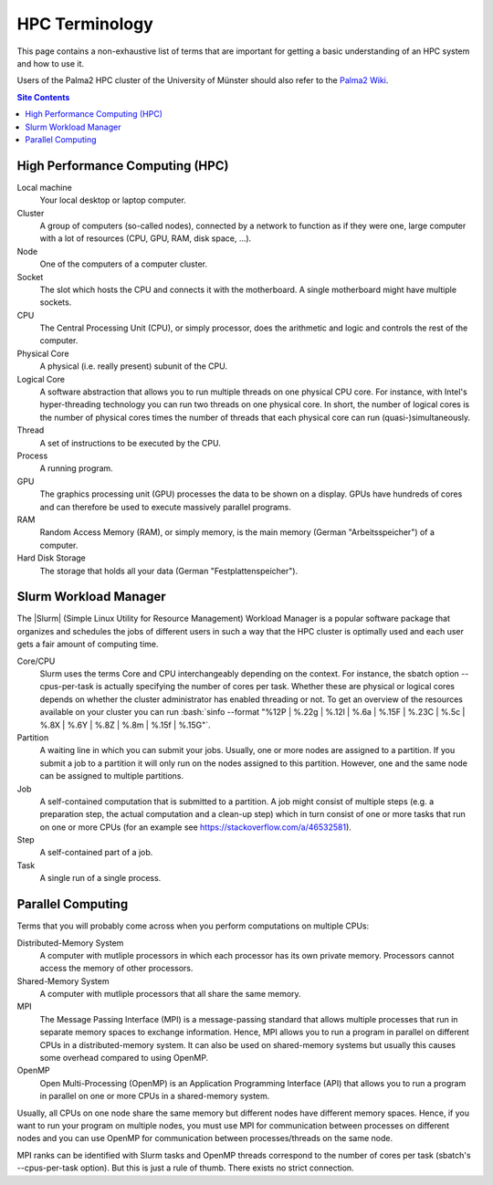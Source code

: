 .. _hpc-terminology-label:

HPC Terminology
===============

This page contains a non-exhaustive list of terms that are important for
getting a basic understanding of an HPC system and how to use it.

Users of the Palma2 HPC cluster of the University of Münster should also
refer to the `Palma2 Wiki`_.

.. contents:: Site Contents
    :depth: 2


High Performance Computing (HPC)
--------------------------------

Local machine
    Your local desktop or laptop computer.
Cluster
    A group of computers (so-called nodes), connected by a network to
    function as if they were one, large computer with a lot of resources
    (CPU, GPU, RAM, disk space, ...).
Node
    One of the computers of a computer cluster.
Socket
    The slot which hosts the CPU and connects it with the motherboard.
    A single motherboard might have multiple sockets.
CPU
    The Central Processing Unit (CPU), or simply processor, does the
    arithmetic and logic and controls the rest of the computer.
Physical Core
    A physical (i.e. really present) subunit of the CPU.
Logical Core
    A software abstraction that allows you to run multiple threads on
    one physical CPU core.  For instance, with Intel's hyper-threading
    technology you can run two threads on one physical core.  In short,
    the number of logical cores is the number of physical cores times
    the number of threads that each physical core can run
    (quasi-)simultaneously.
Thread
    A set of instructions to be executed by the CPU.
Process
    A running program.
GPU
    The graphics processing unit (GPU) processes the data to be shown on
    a display.  GPUs have hundreds of cores and can therefore be used to
    execute massively parallel programs.
RAM
    Random Access Memory (RAM), or simply memory, is the main memory
    (German "Arbeitsspeicher") of a computer.
Hard Disk Storage
    The storage that holds all your data (German "Festplattenspeicher").


Slurm Workload Manager
----------------------

The |Slurm| (Simple Linux Utility for Resource Management) Workload
Manager is a popular software package that organizes and schedules the
jobs of different users in such a way that the HPC cluster is optimally
used and each user gets a fair amount of computing time.

Core/CPU
    Slurm uses the terms Core and CPU interchangeably depending on the
    context.  For instance, the sbatch option \--cpus-per-task is
    actually specifying the number of cores per task.  Whether these are
    physical or logical cores depends on whether the cluster
    administrator has enabled threading or not.  To get an overview of
    the resources available on your cluster you can run
    :bash:`sinfo --format "%12P | %.22g | %.12l | %.6a | %.15F | %.23C | %.5c | %.8X | %.6Y | %.8Z | %.8m | %.15f | %.15G"`.
Partition
    A waiting line in which you can submit your jobs.  Usually, one or
    more nodes are assigned to a partition.  If you submit a job to a
    partition it will only run on the nodes assigned to this partition.
    However, one and the same node can be assigned to multiple
    partitions.
Job
    A self-contained computation that is submitted to a partition.  A
    job might consist of multiple steps (e.g. a preparation step, the
    actual computation and a clean-up step) which in turn consist of one
    or more tasks that run on one or more CPUs (for an example see
    https://stackoverflow.com/a/46532581).
Step
    A self-contained part of a job.
Task
    A single run of a single process.


Parallel Computing
------------------

Terms that you will probably come across when you perform computations
on multiple CPUs:

Distributed-Memory System
    A computer with mutliple processors in which each processor has its
    own private memory.  Processors cannot access the memory of other
    processors.
Shared-Memory System
    A computer with mutliple processors that all share the same memory.
MPI
    The Message Passing Interface (MPI) is a message-passing standard
    that allows multiple processes that run in separate memory spaces to
    exchange information.  Hence, MPI allows you to run a program in
    parallel on different CPUs in a distributed-memory system.  It can
    also be used on shared-memory systems but usually this causes some
    overhead compared to using OpenMP.
OpenMP
    Open Multi-Processing (OpenMP) is an Application Programming
    Interface (API) that allows you to run a program in parallel on one
    or more CPUs in a shared-memory system.

Usually, all CPUs on one node share the same memory but different nodes
have different memory spaces.  Hence, if you want to run your program on
multiple nodes, you must use MPI for communication between processes on
different nodes and you can use OpenMP for communication between
processes/threads on the same node.

MPI ranks can be identified with Slurm tasks and OpenMP threads
correspond to the number of cores per task (sbatch's \--cpus-per-task
option).  But this is just a rule of thumb.  There exists no strict
connection.


.. _Palma2 Wiki:
    https://confluence.uni-muenster.de/display/HPC/High+Performance+Computing
